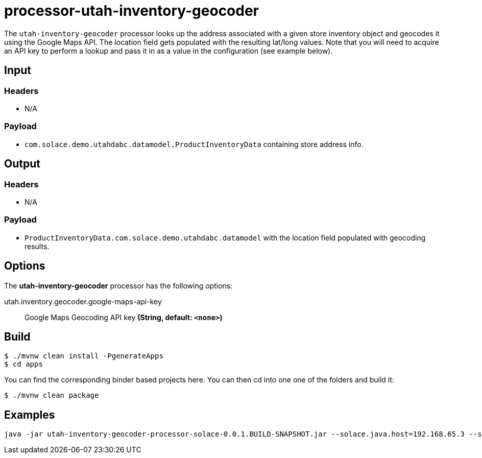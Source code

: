 //tag::ref-doc[]
= processor-utah-inventory-geocoder

The `utah-inventory-geocoder` processor looks up the address associated with a given store inventory object and geocodes it using the Google Maps API.  The location field gets populated with the resulting lat/long values.  Note that you will need to acquire an API key to perform a lookup and pass it in as a value in the configuration (see example below).   

== Input

=== Headers

* N/A

=== Payload

* `com.solace.demo.utahdabc.datamodel.ProductInventoryData` containing store address info.

== Output

=== Headers

* N/A

=== Payload

* `ProductInventoryData.com.solace.demo.utahdabc.datamodel` with the location field populated with geocoding results.

== Options

The **$$utah-inventory-geocoder$$** $$processor$$ has the following options:

//tag::configuration-properties[]
$$utah.inventory.geocoder.google-maps-api-key$$:: $$Google Maps Geocoding API key$$ *($$String$$, default: `$$<none>$$`)*
//end::configuration-properties[]

== Build

```
$ ./mvnw clean install -PgenerateApps
$ cd apps
```
You can find the corresponding binder based projects here.
You can then cd into one one of the folders and build it:
```
$ ./mvnw clean package
```

== Examples

```
java -jar utah-inventory-geocoder-processor-solace-0.0.1.BUILD-SNAPSHOT.jar --solace.java.host=192.168.65.3 --solace.java.msgVpn=default --solace.java.clientUsername=default --solace.java.clientPassword=default --spring.cloud.stream.bindings.input.destination=inventory.geocoder --spring.cloud.stream.bindings.input.group=group --spring.cloud.stream.solace.bindings.input.consumer.queueAdditionalSubscriptions=inventory/A/W/* --spring.cloud.stream.bindings.output.destination=inventory/geocoder/out --utah.inventory.geocoder.googleMapsApiKey=<INSERT_API_KEY_HERE> --solace.java.apiProperties.generate_sender_id=true --solace.java.apiProperties.generate_sequence_numbers=true --solace.java.apiProperties.generate_send_timestamps=true
```

//end::ref-doc[]
